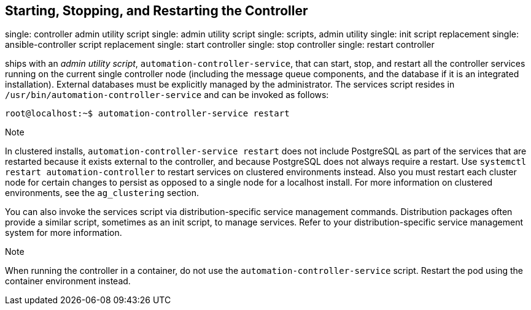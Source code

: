 [[ag_restart_tower]]
== Starting, Stopping, and Restarting the Controller

single: controller admin utility script single: admin utility script
single: scripts, admin utility single: init script replacement single:
ansible-controller script replacement single: start controller single:
stop controller single: restart controller

ships with an _admin utility script_, `automation-controller-service`,
that can start, stop, and restart all the controller services running on
the current single controller node (including the message queue
components, and the database if it is an integrated installation).
External databases must be explicitly managed by the administrator. The
services script resides in `/usr/bin/automation-controller-service` and
can be invoked as follows:

....
root@localhost:~$ automation-controller-service restart
....

Note

In clustered installs, `automation-controller-service restart` does not
include PostgreSQL as part of the services that are restarted because it
exists external to the controller, and because PostgreSQL does not
always require a restart. Use `systemctl restart automation-controller`
to restart services on clustered environments instead. Also you must
restart each cluster node for certain changes to persist as opposed to a
single node for a localhost install. For more information on clustered
environments, see the `ag_clustering` section.

You can also invoke the services script via distribution-specific
service management commands. Distribution packages often provide a
similar script, sometimes as an init script, to manage services. Refer
to your distribution-specific service management system for more
information.

Note

When running the controller in a container, do not use the
`automation-controller-service` script. Restart the pod using the
container environment instead.
